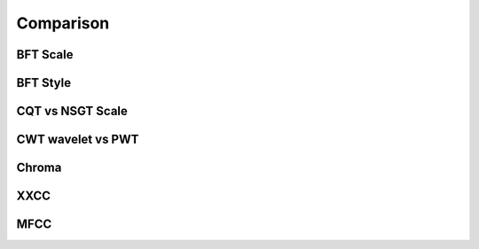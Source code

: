 Comparison
==========

BFT Scale
---------

.. image:: ./image/comparisonBFTScale.png
    :alt: comparisonBFTScale.png

BFT Style
---------

.. image:: ./image/comparisonBFTStyle.png
    :alt: comparisonBFTStyle.png

CQT vs NSGT Scale
-----------------

.. image:: ./image/comparisonCQT_NSGT.png
    :alt: comparisonCQT_NSGT.png

CWT wavelet vs PWT
------------------

.. image:: ./image/comparisonCWT_PWT.png
    :alt: comparisonCWT_PWT.png

Chroma
------

.. image:: ./image/comparisonChroma.png
    :alt: comparisonChroma.png

XXCC
----

.. image:: ./image/comparisonXXCC.png
    :alt: comparisonXXCC.png

MFCC
----

.. image:: ./image/comparisonMFCC.png
    :alt: comparisonMFCC.png


